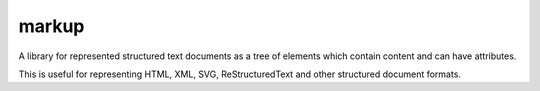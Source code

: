 markup
===================

A library for represented structured text documents as a tree of
elements which contain content and can have attributes.

This is useful for representing HTML, XML, SVG, ReStructuredText
and other structured document formats.
